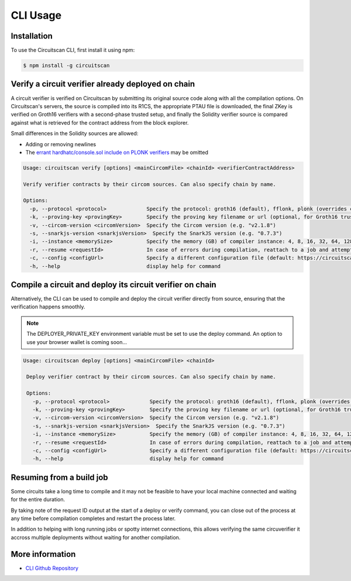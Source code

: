 CLI Usage
=========

.. _installation:

Installation
------------

To use the Circuitscan CLI, first install it using npm:

.. code-block:: console

    $ npm install -g circuitscan

Verify a circuit verifier already deployed on chain
---------------------------------------------------

A circuit verifier is verified on Circuitscan by submitting its original source code along with all the compilation options. On Circuitscan's servers, the source is compiled into its R1CS, the appropriate PTAU file is downloaded, the final ZKey is verified on Groth16 verifiers with a second-phase trusted setup, and finally the Solidity verifier source is compared against what is retrieved for the contract address from the block explorer.

Small differences in the Solidity sources are allowed:

* Adding or removing newlines
* The `errant hardhatc/console.sol include on PLONK verifiers <https://github.com/iden3/snarkjs/pull/464>`_ may be omitted

.. code-block:: console

    Usage: circuitscan verify [options] <mainCircomFile> <chainId> <verifierContractAddress>

    Verify verifier contracts by their circom sources. Can also specify chain by name.

    Options:
      -p, --protocol <protocol>             Specify the protocol: groth16 (default), fflonk, plonk (overrides circomkit.json if available)
      -k, --proving-key <provingKey>        Specify the proving key filename or url (optional, for Groth16 trusted setups). Must be https hosted if >6 MB
      -v, --circom-version <circomVersion>  Specify the Circom version (e.g. "v2.1.8")
      -s, --snarkjs-version <snarkjsVersion>  Specify the SnarkJS version (e.g. "0.7.3")
      -i, --instance <memorySize>           Specify the memory (GB) of compiler instance: 4, 8, 16, 32, 64, 128, 256, 384, 512 (default: 10GB lambda, faster init for small circuits)
      -r, --resume <requestId>              In case of errors during compilation, reattach to a job and attempt a new verification. Overrides all other options.
      -c, --config <configUrl>              Specify a different configuration file (default: https://circuitscan.org/cli.json)
      -h, --help                            display help for command

Compile a circuit and deploy its circuit verifier on chain
----------------------------------------------------------

Alternatively, the CLI can be used to compile and deploy the circuit verifier directly from source, ensuring that the verification happens smoothly.

.. note::

   The DEPLOYER_PRIVATE_KEY environment variable must be set to use the deploy command. An option to use your browser wallet is coming soon...

.. code-block:: console

   Usage: circuitscan deploy [options] <mainCircomFile> <chainId>

    Deploy verifier contract by their circom sources. Can also specify chain by name.

    Options:
      -p, --protocol <protocol>             Specify the protocol: groth16 (default), fflonk, plonk (overrides circomkit.json if available)
      -k, --proving-key <provingKey>        Specify the proving key filename or url (optional, for Groth16 trusted setups). Must be https hosted if >6 MB
      -v, --circom-version <circomVersion>  Specify the Circom version (e.g. "v2.1.8")
      -s, --snarkjs-version <snarkjsVersion>  Specify the SnarkJS version (e.g. "0.7.3")
      -i, --instance <memorySize>           Specify the memory (GB) of compiler instance: 4, 8, 16, 32, 64, 128, 256, 384, 512 (default: 10GB lambda, faster init for small circuits)
      -r, --resume <requestId>              In case of errors during compilation, reattach to a job and attempt a new deploy. Overrides all other options.
      -c, --config <configUrl>              Specify a different configuration file (default: https://circuitscan.org/cli.json)
      -h, --help                            display help for command

Resuming from a build job
-------------------------

Some circuits take a long time to compile and it may not be feasible to have your local machine connected and waiting for the entire duration.

By taking note of the request ID output at the start of a deploy or verify command, you can close out of the process at any time before compilation completes and restart the process later.

In addition to helping with long running jobs or spotty internet connections, this allows verifying the same circuverifier it accross multiple deployments without waiting for another compilation.

More information
----------------

* `CLI Github Repository <https://github.com/circuitscan/cli>`_


